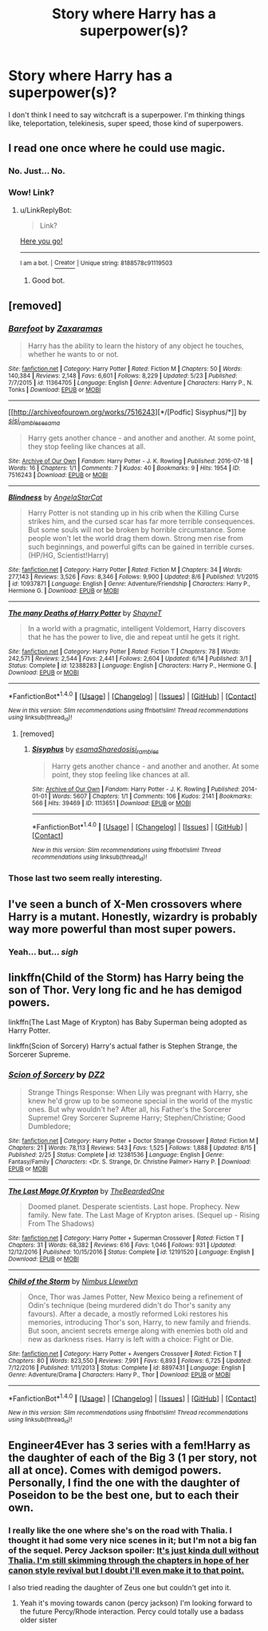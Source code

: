 #+TITLE: Story where Harry has a superpower(s)?

* Story where Harry has a superpower(s)?
:PROPERTIES:
:Author: Levoda_Cross
:Score: 2
:DateUnix: 1503724882.0
:DateShort: 2017-Aug-26
:FlairText: Request
:END:
I don't think I need to say witchcraft is a superpower. I'm thinking things like, teleportation, telekinesis, super speed, those kind of superpowers.


** I read one once where he could use magic.
:PROPERTIES:
:Author: ForumWarrior
:Score: 30
:DateUnix: 1503725202.0
:DateShort: 2017-Aug-26
:END:

*** No. Just... No.
:PROPERTIES:
:Author: Levoda_Cross
:Score: 6
:DateUnix: 1503726078.0
:DateShort: 2017-Aug-26
:END:


*** Wow! Link?
:PROPERTIES:
:Score: 1
:DateUnix: 1503752002.0
:DateShort: 2017-Aug-26
:END:

**** u/LinkReplyBot:
#+begin_quote
  Link?
#+end_quote

[[https://upload.wikimedia.org/wikipedia/en/3/39/Wakerlink.jpg][Here you go!]]

--------------

^{I am a bot. |} [[https://www.reddit.com/user/alienpirate5][^{Creator}]] ^{| Unique string: 8188578c91119503}
:PROPERTIES:
:Author: LinkReplyBot
:Score: 2
:DateUnix: 1503752005.0
:DateShort: 2017-Aug-26
:END:

***** Good bot.
:PROPERTIES:
:Author: Lakas1236547
:Score: 1
:DateUnix: 1503800298.0
:DateShort: 2017-Aug-27
:END:


** [removed]
:PROPERTIES:
:Score: 8
:DateUnix: 1503738410.0
:DateShort: 2017-Aug-26
:END:

*** [[http://www.fanfiction.net/s/11364705/1/][*/Barefoot/*]] by [[https://www.fanfiction.net/u/5569435/Zaxaramas][/Zaxaramas/]]

#+begin_quote
  Harry has the ability to learn the history of any object he touches, whether he wants to or not.
#+end_quote

^{/Site/: [[http://www.fanfiction.net/][fanfiction.net]] *|* /Category/: Harry Potter *|* /Rated/: Fiction M *|* /Chapters/: 50 *|* /Words/: 140,384 *|* /Reviews/: 2,148 *|* /Favs/: 6,601 *|* /Follows/: 8,229 *|* /Updated/: 5/23 *|* /Published/: 7/7/2015 *|* /id/: 11364705 *|* /Language/: English *|* /Genre/: Adventure *|* /Characters/: Harry P., N. Tonks *|* /Download/: [[http://www.ff2ebook.com/old/ffn-bot/index.php?id=11364705&source=ff&filetype=epub][EPUB]] or [[http://www.ff2ebook.com/old/ffn-bot/index.php?id=11364705&source=ff&filetype=mobi][MOBI]]}

--------------

[[http://archiveofourown.org/works/7516243][*/[Podfic] Sisyphus/*]] by [[http://www.archiveofourown.org/users/sisi_rambles/pseuds/sisi_rambles/users/esama/pseuds/esama][/sisi_ramblesesama/]]

#+begin_quote
  Harry gets another chance - and another and another. At some point, they stop feeling like chances at all.
#+end_quote

^{/Site/: [[http://www.archiveofourown.org/][Archive of Our Own]] *|* /Fandom/: Harry Potter - J. K. Rowling *|* /Published/: 2016-07-18 *|* /Words/: 16 *|* /Chapters/: 1/1 *|* /Comments/: 7 *|* /Kudos/: 40 *|* /Bookmarks/: 9 *|* /Hits/: 1954 *|* /ID/: 7516243 *|* /Download/: [[http://archiveofourown.org/downloads/si/sisi_rambles/7516243/Podfic%20Sisyphus.epub?updated_at=1468874338][EPUB]] or [[http://archiveofourown.org/downloads/si/sisi_rambles/7516243/Podfic%20Sisyphus.mobi?updated_at=1468874338][MOBI]]}

--------------

[[http://www.fanfiction.net/s/10937871/1/][*/Blindness/*]] by [[https://www.fanfiction.net/u/717542/AngelaStarCat][/AngelaStarCat/]]

#+begin_quote
  Harry Potter is not standing up in his crib when the Killing Curse strikes him, and the cursed scar has far more terrible consequences. But some souls will not be broken by horrible circumstance. Some people won't let the world drag them down. Strong men rise from such beginnings, and powerful gifts can be gained in terrible curses. (HP/HG, Scientist!Harry)
#+end_quote

^{/Site/: [[http://www.fanfiction.net/][fanfiction.net]] *|* /Category/: Harry Potter *|* /Rated/: Fiction M *|* /Chapters/: 34 *|* /Words/: 277,143 *|* /Reviews/: 3,526 *|* /Favs/: 8,346 *|* /Follows/: 9,900 *|* /Updated/: 8/6 *|* /Published/: 1/1/2015 *|* /id/: 10937871 *|* /Language/: English *|* /Genre/: Adventure/Friendship *|* /Characters/: Harry P., Hermione G. *|* /Download/: [[http://www.ff2ebook.com/old/ffn-bot/index.php?id=10937871&source=ff&filetype=epub][EPUB]] or [[http://www.ff2ebook.com/old/ffn-bot/index.php?id=10937871&source=ff&filetype=mobi][MOBI]]}

--------------

[[http://www.fanfiction.net/s/12388283/1/][*/The many Deaths of Harry Potter/*]] by [[https://www.fanfiction.net/u/1541014/ShayneT][/ShayneT/]]

#+begin_quote
  In a world with a pragmatic, intelligent Voldemort, Harry discovers that he has the power to live, die and repeat until he gets it right.
#+end_quote

^{/Site/: [[http://www.fanfiction.net/][fanfiction.net]] *|* /Category/: Harry Potter *|* /Rated/: Fiction T *|* /Chapters/: 78 *|* /Words/: 242,571 *|* /Reviews/: 2,544 *|* /Favs/: 2,441 *|* /Follows/: 2,604 *|* /Updated/: 6/14 *|* /Published/: 3/1 *|* /Status/: Complete *|* /id/: 12388283 *|* /Language/: English *|* /Characters/: Harry P., Hermione G. *|* /Download/: [[http://www.ff2ebook.com/old/ffn-bot/index.php?id=12388283&source=ff&filetype=epub][EPUB]] or [[http://www.ff2ebook.com/old/ffn-bot/index.php?id=12388283&source=ff&filetype=mobi][MOBI]]}

--------------

*FanfictionBot*^{1.4.0} *|* [[[https://github.com/tusing/reddit-ffn-bot/wiki/Usage][Usage]]] | [[[https://github.com/tusing/reddit-ffn-bot/wiki/Changelog][Changelog]]] | [[[https://github.com/tusing/reddit-ffn-bot/issues/][Issues]]] | [[[https://github.com/tusing/reddit-ffn-bot/][GitHub]]] | [[[https://www.reddit.com/message/compose?to=tusing][Contact]]]

^{/New in this version: Slim recommendations using/ ffnbot!slim! /Thread recommendations using/ linksub(thread_id)!}
:PROPERTIES:
:Author: FanfictionBot
:Score: 1
:DateUnix: 1503738466.0
:DateShort: 2017-Aug-26
:END:

**** [removed]
:PROPERTIES:
:Score: 1
:DateUnix: 1503763647.0
:DateShort: 2017-Aug-26
:END:

***** [[http://archiveofourown.org/works/1113651][*/Sisyphus/*]] by [[http://www.archiveofourown.org/users/esama/pseuds/esama/users/Sharedo/pseuds/Sharedo/users/sisi_rambles/pseuds/sisi_rambles][/esamaSharedosisi_rambles/]]

#+begin_quote
  Harry gets another chance - and another and another. At some point, they stop feeling like chances at all.
#+end_quote

^{/Site/: [[http://www.archiveofourown.org/][Archive of Our Own]] *|* /Fandom/: Harry Potter - J. K. Rowling *|* /Published/: 2014-01-01 *|* /Words/: 5607 *|* /Chapters/: 1/1 *|* /Comments/: 106 *|* /Kudos/: 2141 *|* /Bookmarks/: 566 *|* /Hits/: 39469 *|* /ID/: 1113651 *|* /Download/: [[http://archiveofourown.org/downloads/es/esama/1113651/Sisyphus.epub?updated_at=1388586802][EPUB]] or [[http://archiveofourown.org/downloads/es/esama/1113651/Sisyphus.mobi?updated_at=1388586802][MOBI]]}

--------------

*FanfictionBot*^{1.4.0} *|* [[[https://github.com/tusing/reddit-ffn-bot/wiki/Usage][Usage]]] | [[[https://github.com/tusing/reddit-ffn-bot/wiki/Changelog][Changelog]]] | [[[https://github.com/tusing/reddit-ffn-bot/issues/][Issues]]] | [[[https://github.com/tusing/reddit-ffn-bot/][GitHub]]] | [[[https://www.reddit.com/message/compose?to=tusing][Contact]]]

^{/New in this version: Slim recommendations using/ ffnbot!slim! /Thread recommendations using/ linksub(thread_id)!}
:PROPERTIES:
:Author: FanfictionBot
:Score: 1
:DateUnix: 1503763660.0
:DateShort: 2017-Aug-26
:END:


*** Those last two seem really interesting.
:PROPERTIES:
:Author: Levoda_Cross
:Score: 1
:DateUnix: 1503778310.0
:DateShort: 2017-Aug-27
:END:


** I've seen a bunch of X-Men crossovers where Harry is a mutant. Honestly, wizardry is probably way more powerful than most super powers.
:PROPERTIES:
:Author: blandge
:Score: 4
:DateUnix: 1503727154.0
:DateShort: 2017-Aug-26
:END:

*** Yeah... but... /sigh/
:PROPERTIES:
:Author: Levoda_Cross
:Score: 1
:DateUnix: 1503729578.0
:DateShort: 2017-Aug-26
:END:


** linkffn(Child of the Storm) has Harry being the son of Thor. Very long fic and he has demigod powers.

linkffn(The Last Mage of Krypton) has Baby Superman being adopted as Harry Potter.

linkffn(Scion of Sorcery) Harry's actual father is Stephen Strange, the Sorcerer Supreme.
:PROPERTIES:
:Author: Freshenstein
:Score: 1
:DateUnix: 1503737180.0
:DateShort: 2017-Aug-26
:END:

*** [[http://www.fanfiction.net/s/12381536/1/][*/Scion of Sorcery/*]] by [[https://www.fanfiction.net/u/1931089/DZ2][/DZ2/]]

#+begin_quote
  Strange Things Response: When Lily was pregnant with Harry, she knew he'd grow up to be someone special in the world of the mystic ones. But why wouldn't he? After all, his Father's the Sorcerer Supreme! Grey Sorcerer Supreme Harry; Stephen/Christine; Good Dumbledore;
#+end_quote

^{/Site/: [[http://www.fanfiction.net/][fanfiction.net]] *|* /Category/: Harry Potter + Doctor Strange Crossover *|* /Rated/: Fiction M *|* /Chapters/: 21 *|* /Words/: 78,113 *|* /Reviews/: 543 *|* /Favs/: 1,525 *|* /Follows/: 1,888 *|* /Updated/: 8/15 *|* /Published/: 2/25 *|* /Status/: Complete *|* /id/: 12381536 *|* /Language/: English *|* /Genre/: Fantasy/Family *|* /Characters/: <Dr. S. Strange, Dr. Christine Palmer> Harry P. *|* /Download/: [[http://www.ff2ebook.com/old/ffn-bot/index.php?id=12381536&source=ff&filetype=epub][EPUB]] or [[http://www.ff2ebook.com/old/ffn-bot/index.php?id=12381536&source=ff&filetype=mobi][MOBI]]}

--------------

[[http://www.fanfiction.net/s/12191520/1/][*/The Last Mage Of Krypton/*]] by [[https://www.fanfiction.net/u/4011588/TheBeardedOne][/TheBeardedOne/]]

#+begin_quote
  Doomed planet. Desperate scientists. Last hope. Prophecy. New family. New fate. The Last Mage of Krypton arises. (Sequel up - Rising From The Shadows)
#+end_quote

^{/Site/: [[http://www.fanfiction.net/][fanfiction.net]] *|* /Category/: Harry Potter + Superman Crossover *|* /Rated/: Fiction T *|* /Chapters/: 31 *|* /Words/: 68,382 *|* /Reviews/: 616 *|* /Favs/: 1,046 *|* /Follows/: 931 *|* /Updated/: 12/12/2016 *|* /Published/: 10/15/2016 *|* /Status/: Complete *|* /id/: 12191520 *|* /Language/: English *|* /Download/: [[http://www.ff2ebook.com/old/ffn-bot/index.php?id=12191520&source=ff&filetype=epub][EPUB]] or [[http://www.ff2ebook.com/old/ffn-bot/index.php?id=12191520&source=ff&filetype=mobi][MOBI]]}

--------------

[[http://www.fanfiction.net/s/8897431/1/][*/Child of the Storm/*]] by [[https://www.fanfiction.net/u/2204901/Nimbus-Llewelyn][/Nimbus Llewelyn/]]

#+begin_quote
  Once, Thor was James Potter, New Mexico being a refinement of Odin's technique (being murdered didn't do Thor's sanity any favours). After a decade, a mostly reformed Loki restores his memories, introducing Thor's son, Harry, to new family and friends. But soon, ancient secrets emerge along with enemies both old and new as darkness rises. Harry is left with a choice: Fight or Die.
#+end_quote

^{/Site/: [[http://www.fanfiction.net/][fanfiction.net]] *|* /Category/: Harry Potter + Avengers Crossover *|* /Rated/: Fiction T *|* /Chapters/: 80 *|* /Words/: 823,550 *|* /Reviews/: 7,991 *|* /Favs/: 6,893 *|* /Follows/: 6,725 *|* /Updated/: 7/12/2016 *|* /Published/: 1/11/2013 *|* /Status/: Complete *|* /id/: 8897431 *|* /Language/: English *|* /Genre/: Adventure/Drama *|* /Characters/: Harry P., Thor *|* /Download/: [[http://www.ff2ebook.com/old/ffn-bot/index.php?id=8897431&source=ff&filetype=epub][EPUB]] or [[http://www.ff2ebook.com/old/ffn-bot/index.php?id=8897431&source=ff&filetype=mobi][MOBI]]}

--------------

*FanfictionBot*^{1.4.0} *|* [[[https://github.com/tusing/reddit-ffn-bot/wiki/Usage][Usage]]] | [[[https://github.com/tusing/reddit-ffn-bot/wiki/Changelog][Changelog]]] | [[[https://github.com/tusing/reddit-ffn-bot/issues/][Issues]]] | [[[https://github.com/tusing/reddit-ffn-bot/][GitHub]]] | [[[https://www.reddit.com/message/compose?to=tusing][Contact]]]

^{/New in this version: Slim recommendations using/ ffnbot!slim! /Thread recommendations using/ linksub(thread_id)!}
:PROPERTIES:
:Author: FanfictionBot
:Score: 1
:DateUnix: 1503737210.0
:DateShort: 2017-Aug-26
:END:


** Engineer4Ever has 3 series with a fem!Harry as the daughter of each of the Big 3 (1 per story, not all at once). Comes with demigod powers. Personally, I find the one with the daughter of Poseidon to be the best one, but to each their own.
:PROPERTIES:
:Author: patil-triplet
:Score: 1
:DateUnix: 1503738621.0
:DateShort: 2017-Aug-26
:END:

*** I really like the one where she's on the road with Thalia. I thought it had some very nice scenes in it; but I'm not a big fan of the sequel. Percy Jackson spoiler: [[/spoiler][It's just kinda dull without Thalia. I'm still skimming through the chapters in hope of her canon style revival but I doubt i'll even make it to that point.]]

I also tried reading the daughter of Zeus one but couldn't get into it.
:PROPERTIES:
:Author: Phezh
:Score: 1
:DateUnix: 1503753610.0
:DateShort: 2017-Aug-26
:END:

**** Yeah it's moving towards canon (percy jackson) I'm looking forward to the future Percy/Rhode interaction. Percy could totally use a badass older sister
:PROPERTIES:
:Author: patil-triplet
:Score: 1
:DateUnix: 1503818281.0
:DateShort: 2017-Aug-27
:END:
